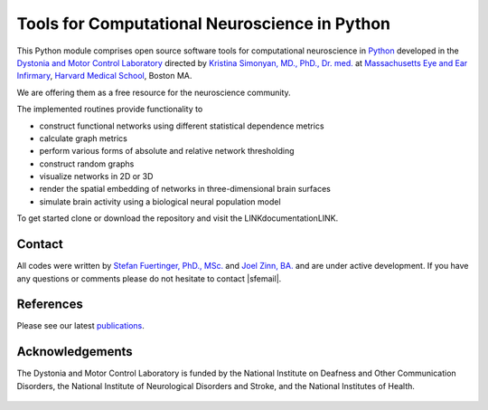 ==============================================
Tools for Computational Neuroscience in Python
==============================================
This Python module comprises open source software tools for computational neuroscience 
in `Python <http://www.python.org/>`_ developed in the
`Dystonia and Motor Control Laboratory <https://www.masseyeandear.org/research/otolaryngology/investigators/laboratories/simonyanlab>`_ directed by
`Kristina Simonyan, MD., PhD., Dr. med. <https://www.masseyeandear.org/research/investigators/s/simonyan-kristina>`_ at
`Massachusetts Eye and Ear Infirmary <https://www.masseyeandear.org/>`_,
`Harvard Medical School <https://hms.harvard.edu/>`_, Boston MA. 

We are offering them as a free resource for the neuroscience community.

The implemented routines provide functionality to

* construct functional networks using different statistical dependence metrics
* calculate graph metrics
* perform various forms of absolute and relative network thresholding
* construct random graphs
* visualize networks in 2D or 3D
* render the spatial embedding of networks in three-dimensional brain surfaces
* simulate brain activity using a biological neural population model

To get started clone or download the repository and visit the LINKdocumentationLINK. 

Contact
=======
All codes were written by `Stefan Fuertinger, PhD., MSc. <http://fuertinger.lima-city.de/>`_
and
`Joel Zinn, BA. <https://astronomy.osu.edu/people/zinn.44>`_
and are under active development.
If you have any questions or comments please do not hesitate to contact |sfemail|.

References
==========
Please see our latest `publications <https://www.masseyeandear.org/research/otolaryngology/investigators/laboratories/simonyanlab/publications>`_. 

Acknowledgements
================
The Dystonia and Motor Control Laboratory is funded by the National Institute on Deafness and Other Communication Disorders, the National Institute of Neurological Disorders and Stroke, and the National Institutes of Health.

.. figure:: ../pix/nih_med_hr2_med_hr.png
   :height: 120
   :figwidth: 400px
   :alt: NIH
   :align: center


.. |sfemail| raw:: html

	<script type="text/javascript">
	      document.write('<a href=\"mailto:'+atob('c3RlZmFuLmZ1ZXJ0aW5nZXJAZ214LmF0')+'\">'+atob('c3RlZmFuLmZ1ZXJ0aW5nZXJAZ214LmF0')+'</a>');
	</script>
